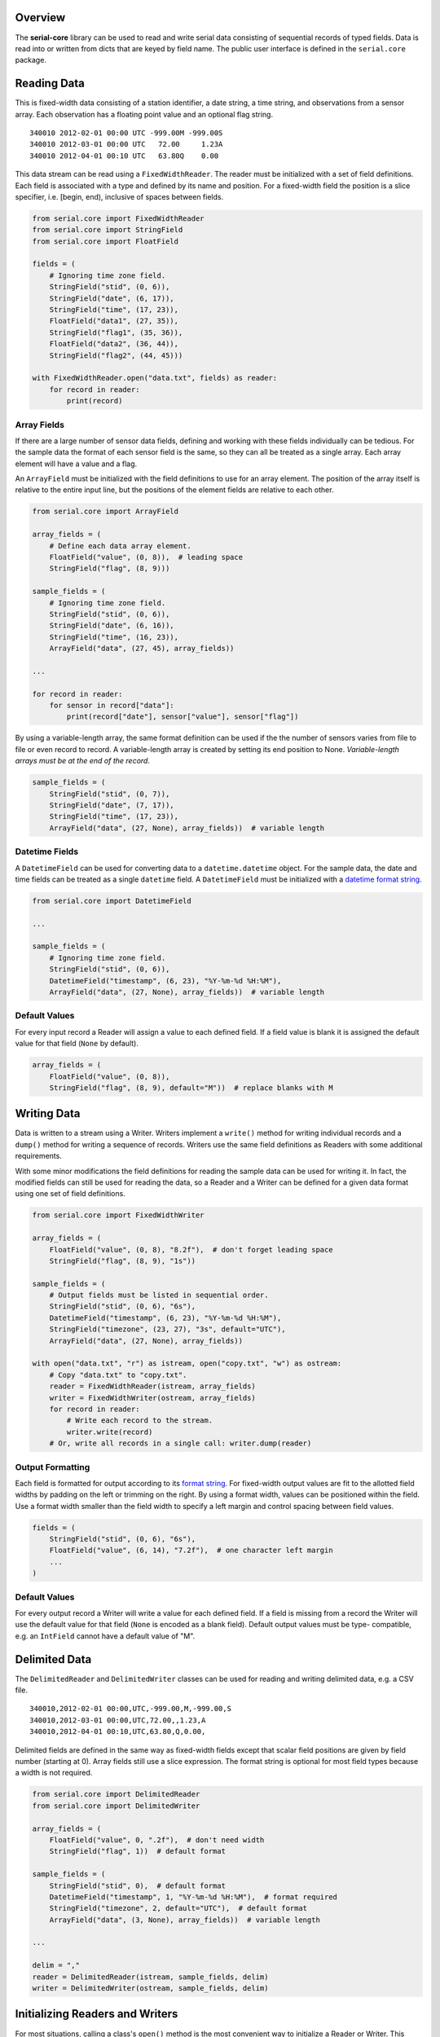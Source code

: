 Overview
========

The **serial-core** library can be used to read and write serial data
consisting of sequential records of typed fields. Data is read into or
written from dicts that are keyed by field name. The public user
interface is defined in the ``serial.core`` package.

Reading Data
============

This is fixed-width data consisting of a station identifier, a date
string, a time string, and observations from a sensor array. Each
observation has a floating point value and an optional flag string.

::

    340010 2012-02-01 00:00 UTC -999.00M -999.00S
    340010 2012-03-01 00:00 UTC   72.00     1.23A
    340010 2012-04-01 00:10 UTC   63.80Q    0.00

This data stream can be read using a ``FixedWidthReader``. The reader
must be initialized with a set of field definitions. Each field is
associated with a type and defined by its name and position. For a
fixed-width field the position is a slice specifier, i.e. [begin, end),
inclusive of spaces between fields.

..  code-block:: python

    from serial.core import FixedWidthReader
    from serial.core import StringField
    from serial.core import FloatField

    fields = (
        # Ignoring time zone field.
        StringField("stid", (0, 6)),
        StringField("date", (6, 17)),
        StringField("time", (17, 23)),
        FloatField("data1", (27, 35)),
        StringField("flag1", (35, 36)),
        FloatField("data2", (36, 44)),
        StringField("flag2", (44, 45)))

    with FixedWidthReader.open("data.txt", fields) as reader:
        for record in reader:
            print(record)

Array Fields
------------

If there are a large number of sensor data fields, defining and working
with these fields individually can be tedious. For the sample data the
format of each sensor field is the same, so they can all be treated as a
single array. Each array element will have a value and a flag.

An ``ArrayField`` must be initialized with the field definitions to use
for an array element. The position of the array itself is relative to
the entire input line, but the positions of the element fields are
relative to each other.

..  code-block:: python

    from serial.core import ArrayField

    array_fields = (
        # Define each data array element.
        FloatField("value", (0, 8)),  # leading space
        StringField("flag", (8, 9)))

    sample_fields = (
        # Ignoring time zone field.
        StringField("stid", (0, 6)),
        StringField("date", (6, 16)),
        StringField("time", (16, 23)),
        ArrayField("data", (27, 45), array_fields))

    ...

    for record in reader:
        for sensor in record["data"]:
            print(record["date"], sensor["value"], sensor["flag"])

By using a variable-length array, the same format definition can be used
if the the number of sensors varies from file to file or even record to
record. A variable-length array is created by setting its end position
to None. *Variable-length arrays must be at the end of the record*.

..  code-block:: python

    sample_fields = (
        StringField("stid", (0, 7)),
        StringField("date", (7, 17)),
        StringField("time", (17, 23)),
        ArrayField("data", (27, None), array_fields))  # variable length

Datetime Fields
---------------

A ``DatetimeField`` can be used for converting data to a
``datetime.datetime`` object. For the sample data, the date and time
fields can be treated as a single ``datetime`` field. A
``DatetimeField`` must be initialized with a `datetime format
string <http://docs.python.org/2/library/datetime.html#strftime-strptime-behavior>`__.

..  code-block:: python

    from serial.core import DatetimeField

    ...

    sample_fields = (
        # Ignoring time zone field.
        StringField("stid", (0, 6)),
        DatetimeField("timestamp", (6, 23), "%Y-%m-%d %H:%M"),
        ArrayField("data", (27, None), array_fields))  # variable length

Default Values
--------------

For every input record a Reader will assign a value to each defined
field. If a field value is blank it is assigned the default value for
that field (``None`` by default).

..  code-block:: python

    array_fields = (
        FloatField("value", (0, 8)),
        StringField("flag", (8, 9), default="M"))  # replace blanks with M

Writing Data
============

Data is written to a stream using a Writer. Writers implement a
``write()`` method for writing individual records and a ``dump()``
method for writing a sequence of records. Writers use the same field
definitions as Readers with some additional requirements.

With some minor modifications the field definitions for reading the
sample data can be used for writing it. In fact, the modified fields can
still be used for reading the data, so a Reader and a Writer can be
defined for a given data format using one set of field definitions.

..  code-block:: python

    from serial.core import FixedWidthWriter 

    array_fields = (
        FloatField("value", (0, 8), "8.2f"),  # don't forget leading space
        StringField("flag", (8, 9), "1s"))

    sample_fields = (
        # Output fields must be listed in sequential order. 
        StringField("stid", (0, 6), "6s"),
        DatetimeField("timestamp", (6, 23), "%Y-%m-%d %H:%M"),
        StringField("timezone", (23, 27), "3s", default="UTC"),
        ArrayField("data", (27, None), array_fields))

    with open("data.txt", "r") as istream, open("copy.txt", "w") as ostream:
        # Copy "data.txt" to "copy.txt".
        reader = FixedWidthReader(istream, array_fields)
        writer = FixedWidthWriter(ostream, array_fields)
        for record in reader:
            # Write each record to the stream.
            writer.write(record)
        # Or, write all records in a single call: writer.dump(reader) 

Output Formatting
-----------------

Each field is formatted for output according to its `format
string <http://docs.python.org/2/library/string.html#formatspec>`__. For
fixed-width output values are fit to the allotted field widths by
padding on the left or trimming on the right. By using a format width,
values can be positioned within the field. Use a format width smaller
than the field width to specify a left margin and control spacing
between field values.

..  code-block:: python

    fields = (
        StringField("stid", (0, 6), "6s"),
        FloatField("value", (6, 14), "7.2f"),  # one character left margin
        ...
    )

Default Values
--------------

For every output record a Writer will write a value for each defined
field. If a field is missing from a record the Writer will use the
default value for that field (``None`` is encoded as a blank field).
Default output values must be type- compatible, e.g. an ``IntField``
cannot have a default value of "M".

Delimited Data
==============

The ``DelimitedReader`` and ``DelimitedWriter`` classes can be used for
reading and writing delimited data, e.g. a CSV file.

::

    340010,2012-02-01 00:00,UTC,-999.00,M,-999.00,S
    340010,2012-03-01 00:00,UTC,72.00,,1.23,A
    340010,2012-04-01 00:10,UTC,63.80,Q,0.00,

Delimited fields are defined in the same way as fixed-width fields
except that scalar field positions are given by field number (starting
at 0). Array fields still use a slice expression. The format string is
optional for most field types because a width is not required.

..  code-block:: python

    from serial.core import DelimitedReader
    from serial.core import DelimitedWriter

    array_fields = (
        FloatField("value", 0, ".2f"),  # don't need width
        StringField("flag", 1))  # default format

    sample_fields = (
        StringField("stid", 0),  # default format
        DatetimeField("timestamp", 1, "%Y-%m-%d %H:%M"),  # format required
        StringField("timezone", 2, default="UTC"),  # default format
        ArrayField("data", (3, None), array_fields))  # variable length

    ...

    delim = ","
    reader = DelimitedReader(istream, sample_fields, delim)
    writer = DelimitedWriter(ostream, sample_fields, delim)

Initializing Readers and Writers
================================

For most situations, calling a class's ``open()`` method is the most
convenient way to initialize a Reader or Writer. This creates a context
manager to be used as part of a ``with`` statement, and upon exit from
the context block the stream associated with the Reader or Writer is
closed.

..  code-block:: python

    with DelimitedReader.open("data.csv", fields, ",") as reader:
        # Input file is automatically closed.
        records = list(reader)

If a string is passed to ``open()`` it is interpreted as a path to be
opened as a plain text file. If another type of stream is needed, open
the stream explicitly and pass it to ``open()``; this stream will be
automatically closed.

..  code-block:: python

    stream = GzipFile("data.csv.gz", "r")
    with DelimitedReader.open(stream, fields, ",") as reader:
        # Input stream is automatically closed.
        records = list(reader)

Calling a Reader or Writer constructor directly provides the most
control. The client code is responsible for opening and closing the
associated stream. The constructor takes the same arguments as
``open()``, except that the constructor requires an open stream instead
of a file path.

..  code-block:: python

    stream = GzipFile("data.csv.gz", "r")
    reader = DelimitedReader(stream, fields, ",")
    records = list(reader)
    stream.close()    
        

Filters
=======

Filters are used to manipulate data records after they have been parsed
by a Reader or before they are written by a Writer. A filter is simply a
callable object that takes a data record as its only argument and
returns a record or ``None``, in which case the record is ignored.

..  code-block:: python

    def month_filter(record):
        """ Filter function to restrict data to records from March. """
        return record if record["timestamp"].month == 3 else None

    ...

    reader.filter(month_filter)  
    records = list(reader)  # read March records only

    ...
      
    writer.filter(month_filter)
    writer.dump(records)  # write March records only

Filter Objects
--------------

Any callable object can be a filter, including a class that defines a
``__call__()`` method. This allows for the creation of more complex
filters.

..  code-block:: python

    class MonthFilter(object):
        """ Restrict data to the specified month. """

        def __init__(self, month):
            self._month = month
            return

        def __call__(self, record):
            """ The filter function. """
            return record if record["timestamp"].month == self._month else None

    ...

    reader.filter(MonthFilter(3))  # input is restricted to March

Altering Records
----------------

A filter can return a modified version of its input record or a
different record altogether.

..  code-block:: python

    from datetime import timedelta

    class LocalTime(object):
        """ Convert from UTC to local time. """

        def __init__(self, timezone=0):
            self._offset = timedelta(hours=timezone)
            return

        def __call__(self, record):
            """ Filter function. """
            record["timestamp"] += self._offset
            return record  # pass the modified record along

    ...

    reader.filter(LocalTime(-6))  # input is converted from UTC to CST

Stopping Iteration
------------------

Returning ``None`` from a filter will drop individual records, but if
the filter can determine that there will be no more valid input it can
raise a ``StopIteration`` exception to stop input altogether.

..  code-block:: python

    from functools import partial

    def month_filter(month, record):
      """ Restrict input data to a single month. """
      this_month = record["timestamp"].month
      if this_month > month:
          # Data are known to be for one year in chronological order, so there
          # are no more records for the desired month.
          raise StopIteration  # don't do this in an output filter
      return record if this_month == month else None
      
      ...
      
      march_filter = partial(month_filter, 3)  # make this a unary function
      reader.filter(march_filter)
      

Multiple Filters
----------------

Filters can be chained and are called in order for each record. If a
filter returns ``None`` the record is immediately dropped. For the best
performance filters should be ordered from most restrictive (most likely
to return ``None``) to least.

..  code-block:: python

    march_filter = partial(month_filter, 3)
    reader.filter(march_filter)
    reader.filter(LocalTime(-6))
    reader.filter()  # clear existing filters
    reader.filters(march_filter, LocalTime(-6))  # add all filters at once

    reader.filter(march_filter, LocalTime(-6))  # March only, time is CST
    # Or, filters can be added individually. Calling filter() with no
    # arguments clears all filters.

Predefined Filters
------------------

The library defines the ``FieldFilter`` class for use with Readers and
Writers.

..  code-block:: python

    from serial.core import FieldFilter

    ...

    # Drop all records where the color is not crimson or cream.
    whitelist = FieldFilter("color", ("crimson", "cream"))
    reader.filter(whitelist)

    # Drop all records where the color is orange.
    blacklist = FieldFilter("color", ("orange",), blacklist=True)
    reader.filter(blacklist)


Custom Data Formats
===================

The intent of the ``serial.core`` library is to provide a framework for
dealing with a wide variety of data formats. The data field definitions
are prescribed by the the format, but filters can be used to build any
convenient data model on top of that format. Philosophically, reading
and writing should be inverse operations. A Reader and Writer should
operate on the same data model such that the input from a Reader could
be passed to a Writer to recreate the input file.

All the field definitions and filters for a specific format can be
encapsulated in classes that inherit from the appropriate Reader or
Writer, and these classes can be bundled into a module for that format.
There are two categories of filters, class filters and user filters.
Class filters are part of the data model, while user filters are
optionally applied by client code. Readers apply class filters before
any user filters, and Writers apply them after any user filters. Class
filters are not affected by the ``filter()`` method; instead, access
them directly using the ``_class_filters`` attribute.

..  code-block:: python

    """ Module for reading and writing the sample data format. 
        
    """
    from serial.core import DelimitedReader
    from serial.core import DelimitedWriter
    from serial.core import ArrayField
    from serial.core import ConstField
    from serial.core import FloatField  
    from serial.core import StringField

    _SAMPLE_FIELDS = (
        StringField("stid", 0),
        DatetimeField("timestamp", 1, "%Y-%m-%d %H:%M"),
        ConstField("timezone", 2, "UTC"),
        ArrayField("data", (3, None), (
            FloatField("value", 0, ".2f"),
            StringField("flag", 1))))

    _DELIM = ","

    class SampleReader(DelimitedReader):
        """ Sample data reader.

        The base class implements the iterator protocol for reading records. 
        All times are converted from UTC to LST during input.

        """
        def __init__(self, stream, timezone=-6):
            
            def lst_filter(record):
                """ Filter function for LST conversion. """
                # Don't need to pass in utc_offset because this is a closure.
                record["timestamp"] += utc_offset  # UTC to LST
                record["timezone"] = "LST"
                return record
            
            super(SampleReader, self).__init__(stream, _SAMPLE_FIELDS, _DELIM)
            utc_offset = timedelta(hours=timezone)  # fractional timezones okay
            self._class_filters.append(lst_filter)  # always applied first 
            return


    class SampleWriter(DelimitedWriter):
        """ Sample data writer.

        The base class defines write() and dump() for writing records. All
        times are converted from LST to UTC during output.

        """
        def __init__(self, stream, timezone=-6):
        
            def utc_filter(record):
                """ Filter function for UTC conversion. """
                # Don't need to pass in utc_offset because this is a closure.
                record["timestamp"] -= utc_offset  # LST to UTC
                record["timezone"] = "UTC"
                return
                
            super(SampleWriter, self).__init__(stream, _SAMPLE_FIELDS, _DELIM)
            utc_offset = timedelta(hours=timezone)  # fractional timezones okay
            self._class_filters.append(utc_filter)  # always applied last
            return record
            
    # Test the module. 

    with open("data.txt", "r") as istream, open("copy.txt", "w") as ostream:
        # Copy "data.txt" to "copy.txt".
        SampleWriter(ostream).dump(SampleReader(istream))

Buffers
=======

Like filters, Buffers allow for postprocessing of input records from a
Reader or preprocessing of output records for a Writer. However, Buffers
can operate on more than one record at a time. Buffers can be used, for
example, to split or merge records before passing them on. Because
Buffers are Readers or Writers themselves they can be chained, and they
implement the filter interface.

Aggregate Input
---------------

Data aggregation refers to grouping data records and then applying
reductions (e.g. sum or mean) to the grouped data. An
``AggregateReader`` is a Buffer that can be used to aggregate data from
another Reader. Aggregation relies on a key function. Incoming records
with the same key value are grouped together (records are assumed to be
sorted such that all records in the same group are contiguous), then one
or more reduction functions are applied to each group of records to
yield a single aggregate record consisting of the key values and the
reduced values.

A key can be a single field name, a sequence of names, or a function. In
the first two cases a key function will be automatically generated. A
key function takes a single record as its argument and returns the
values of one or more key fields as a dict-like object. A custom key
function is free to create key fields that are not in the incoming data.

A reduction function takes a sequence of records as an argument and
returns a dict-like object of reduced values. The ``reduction()`` class
method can be used to create a reduction function from basic functions
like the ``sum()`` built-in. Reduction functions are free to create
reduction fields that are not in the incoming data.

Reductions are chained in the order they are added to the Reader, and
the results are merged with the key fields to create a single aggregate
record. If more than one reduction returns the same field name the
latter value will overwrite the existing value. Fields in the input data
that do not have a reduction defined for them will not be in the
aggregate record.

..  code-block:: python

    from serial.core import AggregateReader

    ...

    # Aggregate input by site. Data should be sorted by site identifier. Each
    # aggregate record will have the sum of all "data" values for a given site.
    reader = AggregateReader(reader, "stid")  # auto-generated key function
    reader.reduce(AggregateReader.reduction(sum, "data"))
    aggregate_records = list(reader)

Aggregate Output
----------------

An ``AggregateWriter`` writes data to another Writer, but otherwise
functions like an ``AggregateReader``. The ``close()`` method must be
called to ensure that all records get written to the destination writer.

..  code-block:: python

    from serial.core import AggregateWriter

    ...

    # Write monthly records by site. The records being written should be sorted
    # by date and site identifier. Each aggregate record will have the mean of
    # all "data" values for a given site and month.

    def key(record):
        """ Group by site and month. """
        month = record["timestamp"].date().replace(days=1)
        return {"month": month, stid: record["stid"]}

    def mean(records):
        """ Calculate the mean value of the 'data' field. """
        data = map(itemgetter("data"), records)
        try:
            value = sum(data) / len(data)
        except ZeroDivisionError:
            value = None
        return {"mean": value}

    writer = AggregateWriter(writer, key)
    writer.reduce(mean)
    writer.dump(records)  # dump() calls close()

Stream Adaptors
===============

A Reader's input stream is any object that implements a ``next()``
method that returns a line of text from the stream. A Writer's output
stream is any object that implements a ``write()`` method to write a
line of text. A Python ``file`` object, for example, satisfies the
requirements for both types of streams, depending on what mode it was
opened with. The ``_IStreamAdaptor`` and ``_OStreamAdaptor`` abstract
classes in the ``stream`` module declare the required interfaces and can
be used to create adaptors for other types of streams. The library
defines several adaptors as part of the ``core`` package, such as
``GzippedIStream``.

..  code-block:: python

    from serial.core import GzippedIStream

    ...

    # Read gzipped data; unlike GzipFile this works with streaming data.
    stream = GzippedIStream(urlopen("http://www.data.org/data.csv.gz"))
    with DelimitedReader.open(stream, fields, ",") as reader:
        # The HTTP connection is automatically closed on exit from the with
        # block. 
        data = list(DelimitedReader(stream, fields, ","))

Filters can be applied to streams to manipulate text before it is parsed
by a Reader or after it is written by a Writer. A text filter works just
like a a record filter except that it operates on a line of text instead
of a data record. The library includes the ``SliceFilter`` and
``RegexFilter`` text filters.

..  code-block:: python

    from serial.core import FilteredIStream
    from serial.core import SliceFilter  # like FieldFilter for text

    ...

    # Ignore comments and restrict data to PRCP records. It can be faster to
    # filter at the text level because the amount of data that has to be parsed
    # by the Reader is reduced.
    stream = FilteredIStream(open("data.txt", "r")) 
    stream.filter(lambda line: None if line.startswith("#") else line)
    stream.filter(SliceFilter((21, 25), ("PRCP",)))
    with FixedWidthReader.open(stream, fields) as reader:
        records = list(reader)


Tips and Tricks
===============

Quoted Strings
--------------

A ``StringField`` can read and write quoted strings by initializing it
with the quote character to use.

..  code-block:: python

    StringField(quote='"')  # double-quoted string


Quoting for a ``DatetimeField`` is controlled by its format string:

..  code-block:: python

    DatetimeField("'%Y-%m-%d'")  # single-quoted date string

Escaped Delimiters
------------------

Non-significant delimiter values need to be escaped when reading data
with a ``DelimitedReader``. If the ``esc`` argument is defined when
initializing the reader, a delimiter value immediately following the
escape value is ignored when splitting the line into fields. If output
written with a ``DelimitedWriter`` needs to be compatible with a
``DelimiteReader``, use the appropriate ``esc`` argument when
initializing the writer.

..  code-block:: python

    # Write/read escaped delimiters, e.g. "Dallas\, TX"
    writer = DelimitedWriter(stream, fields, delim=",", esc="\\")
    reader = DelimitedReader(stream, fields, delim=",", esc="\\")

Non-Standard Line Endings
-------------------------

By default, lines of text are assumed to end with the platform-specific
line ending, i.e. "". Readers expect that ending on each line of text
from their input stream, and Writers append it to each line written to
their output stream. If a Reader's input stream uses a different line
ending, or Writer output is required to have a different ending, use the
``endl`` argument with the appropriate constructor.

..  code-block:: python

    FixedWidthWriter(stream, fields, endl="\r\n")  # force Windows format 

Header Data
-----------

Header data is outside the scope of ``serial.core``. Client code is
responsible for reading or writing header data from or to the stream
before ``next()`` or ``write()`` is called for the first time. For
derived classes this is typically done by the ``__init__()`` method.

The ``BufferedIStream`` is useful for parsing streams where the end of
the header can only be identified by encountering the first data record.

..  code-block:: python

    from serial.core import DelimitedReader
    from serial.core import BufferedIStream

    ...

    class DataReader(DelimitedReader):
        """ Read data that has header information. """

        def __init__(self, stream):
            """ Initialize this object. """
            # Header information can be read before or after the base class is
            # initialized, but it must be done before next() is called.
            stream = BufferedIStream(stream)
            for line in stream:
                ...
                if is_data:
                    break
                # Continue reading header information.
                ...
                
            stream.rewind(1)  # reposition at first data record
            super(DataReader, self).__init__(stream, _FIELDS, _DELIM)
            return

Mixed-Type Data
---------------

Mixed-type data fields must be defined as a ``StringField`` for stream
input and output, but filters can be used to convert to/from multiple
Python types based on the field value.

..  code-block:: python

    def missing_filter(record):
        """ Input filter for numeric data that's 'M' if missing. """
        try:
            record["mixed"] = float(record["mixed"])
        except ValueError:  # conversion failed, value is 'M'
            record["mixed"] = None  # a more convenient value for missing data
        return record

Combined Fields
---------------

Filters can be used to map a single field in the input/output stream
to/from multiple fields in the data record (or vice versa).

..  code-block:: python

    def timestamp_filter(record):
        """ Output filter to split timestamp into separate fields. """
        # The data format defines separate "date" and "time" fields instead of
        # the combined "timestamp". The superfluous timestamp field will be
        # ignored by the Writer, so deleting it is not necessary.
        record = record.copy()  # write() shouldn't have any side effects
        record["date"] = record["timestamp"].date()
        record["time"] = record["timestamp"].time()
        return record
